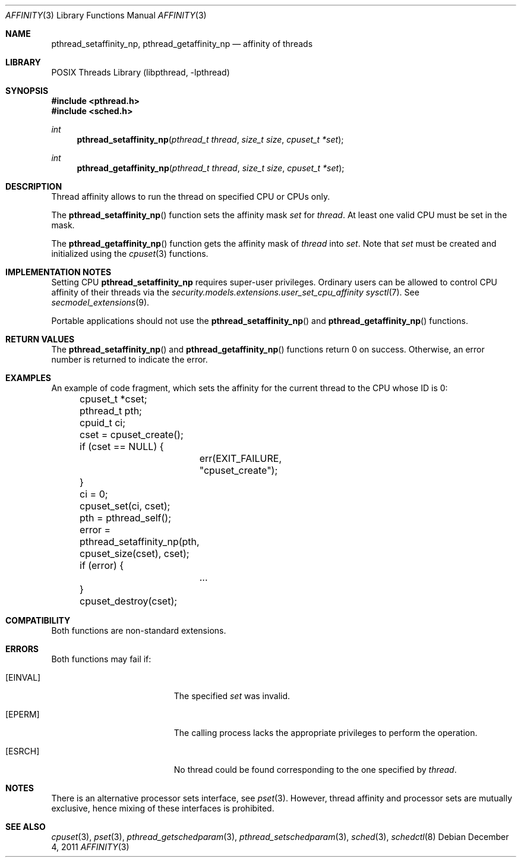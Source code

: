 .\"	$NetBSD: affinity.3,v 1.6.6.1 2012/04/17 00:05:30 yamt Exp $
.\"
.\" Copyright (c) 2008 The NetBSD Foundation, Inc.
.\" All rights reserved.
.\"
.\" This code is derived from software contributed to The NetBSD Foundation
.\" by Mindaugas Rasiukevicius <rmind at NetBSD org>.
.\"
.\" Redistribution and use in source and binary forms, with or without
.\" modification, are permitted provided that the following conditions
.\" are met:
.\" 1. Redistributions of source code must retain the above copyright
.\"    notice, this list of conditions and the following disclaimer.
.\" 2. Redistributions in binary form must reproduce the above copyright
.\"    notice, this list of conditions and the following disclaimer in the
.\"    documentation and/or other materials provided with the distribution.
.\"
.\" THIS SOFTWARE IS PROVIDED BY THE NETBSD FOUNDATION, INC. AND CONTRIBUTORS
.\" ``AS IS'' AND ANY EXPRESS OR IMPLIED WARRANTIES, INCLUDING, BUT NOT LIMITED
.\" TO, THE IMPLIED WARRANTIES OF MERCHANTABILITY AND FITNESS FOR A PARTICULAR
.\" PURPOSE ARE DISCLAIMED.  IN NO EVENT SHALL THE FOUNDATION OR CONTRIBUTORS
.\" BE LIABLE FOR ANY DIRECT, INDIRECT, INCIDENTAL, SPECIAL, EXEMPLARY, OR
.\" CONSEQUENTIAL DAMAGES (INCLUDING, BUT NOT LIMITED TO, PROCUREMENT OF
.\" SUBSTITUTE GOODS OR SERVICES; LOSS OF USE, DATA, OR PROFITS; OR BUSINESS
.\" INTERRUPTION) HOWEVER CAUSED AND ON ANY THEORY OF LIABILITY, WHETHER IN
.\" CONTRACT, STRICT LIABILITY, OR TORT (INCLUDING NEGLIGENCE OR OTHERWISE)
.\" ARISING IN ANY WAY OUT OF THE USE OF THIS SOFTWARE, EVEN IF ADVISED OF THE
.\" POSSIBILITY OF SUCH DAMAGE.
.\"
.Dd December 4, 2011
.Dt AFFINITY 3
.Os
.Sh NAME
.Nm pthread_setaffinity_np ,
.Nm pthread_getaffinity_np
.Nd affinity of threads
.Sh LIBRARY
.Lb libpthread
.Sh SYNOPSIS
.In pthread.h
.In sched.h
.Ft int
.Fn pthread_setaffinity_np "pthread_t thread" "size_t size" "cpuset_t *set"
.Ft int
.Fn pthread_getaffinity_np "pthread_t thread" "size_t size" "cpuset_t *set"
.Sh DESCRIPTION
Thread affinity allows to run the thread on specified CPU or CPUs only.
.Pp
The
.Fn pthread_setaffinity_np
function sets the affinity mask
.Fa set
for
.Fa thread .
At least one valid CPU must be set in the mask.
.Pp
The
.Fn pthread_getaffinity_np
function gets the affinity mask of
.Fa thread
into
.Fa set .
Note that
.Fa set
must be created and initialized using the
.Xr cpuset 3
functions.
.Sh IMPLEMENTATION NOTES
Setting CPU
.Nm
requires super-user privileges.
Ordinary users can be allowed to control CPU affinity
of their threads via the
.Pa security.models.extensions.user_set_cpu_affinity
.Xr sysctl 7 .
See
.Xr secmodel_extensions 9 .
.Pp
Portable applications should not use the
.Fn pthread_setaffinity_np
and
.Fn pthread_getaffinity_np
functions.
.Sh RETURN VALUES
The
.Fn pthread_setaffinity_np
and
.Fn pthread_getaffinity_np
functions return 0 on success.
Otherwise, an error number is returned to indicate the error.
.Sh EXAMPLES
An example of code fragment, which sets the affinity for the current
thread to the CPU whose ID is 0:
.Bd -literal
	cpuset_t *cset;
	pthread_t pth;
	cpuid_t ci;

	cset = cpuset_create();
	if (cset == NULL) {
		err(EXIT_FAILURE, "cpuset_create");
	}
	ci = 0;
	cpuset_set(ci, cset);

	pth = pthread_self();
	error = pthread_setaffinity_np(pth, cpuset_size(cset), cset);
	if (error) {
		...
	}
	cpuset_destroy(cset);
.Ed
.Sh COMPATIBILITY
Both functions are non-standard extensions.
.Sh ERRORS
Both functions may fail if:
.Bl -tag -width Er
.It Bq Er EINVAL
The specified
.Fa set
was invalid.
.It Bq Er EPERM
The calling process lacks the appropriate privileges to perform
the operation.
.It Bq Er ESRCH
No thread could be found corresponding to the one specified by
.Fa thread .
.El
.Sh NOTES
There is an alternative processor sets interface, see
.Xr pset 3 .
However, thread affinity and processor sets are mutually exclusive,
hence mixing of these interfaces is prohibited.
.Sh SEE ALSO
.Xr cpuset 3 ,
.Xr pset 3 ,
.Xr pthread_getschedparam 3 ,
.Xr pthread_setschedparam 3 ,
.Xr sched 3 ,
.Xr schedctl 8
